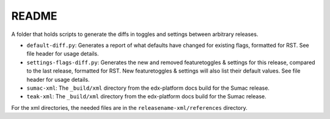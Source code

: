 README
#######

A folder that holds scripts to generate the diffs in toggles and settings between arbitrary releases.

* ``default-diff.py``: Generates a report of what defaults have changed for existing flags, formatted for RST.
  See file header for usage details.

* ``settings-flags-diff.py``: Generates the new and removed featuretoggles & settings for this release, compared to the last release,
  formatted for RST. New featuretoggles & settings will also list their default values. See file header for usage details.

* ``sumac-xml``: The ``_build/xml`` directory from the edx-platform docs build for the Sumac release.

* ``teak-xml``: The ``_build/xml`` directory from the edx-platform docs build for the Sumac release.

For the xml directories, the needed files are in the ``releasename-xml/references`` directory.
